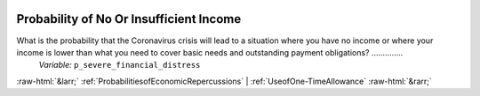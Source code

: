 .. _ProbabilityofNoOrInsufficientIncome:

 
 .. role:: raw-html(raw) 
        :format: html 

Probability of No Or Insufficient Income
========================================

What is the probability that the Coronavirus crisis will lead to a situation where you have no income or where your income is lower than what you need to cover basic needs and outstanding payment obligations?  ..............
 *Variable:* ``p_severe_financial_distress`` 



:raw-html:`&larr;` :ref:`ProbabilitiesofEconomicRepercussions` | :ref:`UseofOne-TimeAllowance` :raw-html:`&rarr;`
